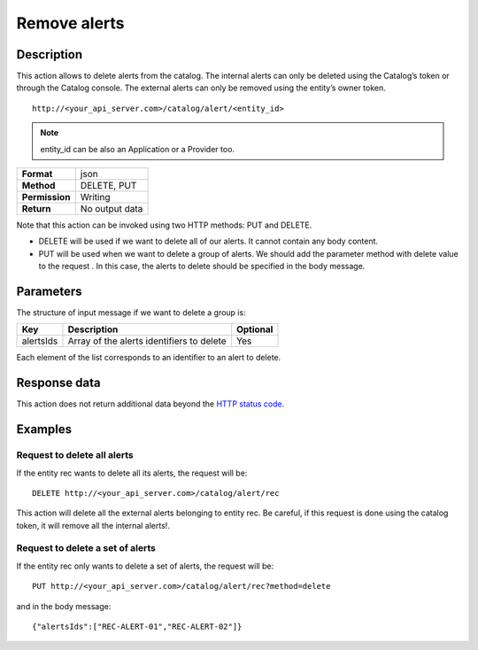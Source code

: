 Remove alerts
=============

Description
-----------

This action allows to delete alerts from the catalog. The internal
alerts can only be deleted using the Catalog’s token or through the
Catalog console. The external alerts can only be removed using the
entity’s owner token.

::

   http://<your_api_server.com>/catalog/alert/<entity_id>

.. note::

   entity_id can be also an Application or a Provider too.

+----------------+----------------+
| **Format**     | json           |
+----------------+----------------+
| **Method**     | DELETE, PUT    |
+----------------+----------------+
| **Permission** | Writing        |
+----------------+----------------+
| **Return**     | No output data |
+----------------+----------------+

Note that this action can be invoked using two HTTP methods: PUT and
DELETE.

-  DELETE will be used if we want to delete all of our alerts. It cannot
   contain any body content.
-  PUT will be used when we want to delete a group of alerts. We should
   add the parameter method with delete value to the request . In this
   case, the alerts to delete should be specified in the body message.

Parameters
----------

The structure of input message if we want to delete a group is:

+-----------+-------------------------------------------+----------+
| Key       | Description                               | Optional |
+===========+===========================================+==========+
| alertsIds | Array of the alerts identifiers to delete | Yes      |
+-----------+-------------------------------------------+----------+

Each element of the list corresponds to an identifier to an alert to
delete.

Response data
-------------

This action does not return additional data beyond the `HTTP status
code <../../general_model.html#reply>`__.

Examples
--------

Request to delete all alerts
~~~~~~~~~~~~~~~~~~~~~~~~~~~~

If the entity rec wants to delete all its alerts, the request will be:

::

   DELETE http://<your_api_server.com>/catalog/alert/rec

This action will delete all the external alerts belonging to entity rec.
Be careful, if this request is done using the catalog token, it will
remove all the internal alerts!.

Request to delete a set of alerts
~~~~~~~~~~~~~~~~~~~~~~~~~~~~~~~~~

If the entity rec only wants to delete a set of alerts, the request will
be:

::

   PUT http://<your_api_server.com>/catalog/alert/rec?method=delete

and in the body message:

::

   {"alertsIds":["REC-ALERT-01","REC-ALERT-02"]}
